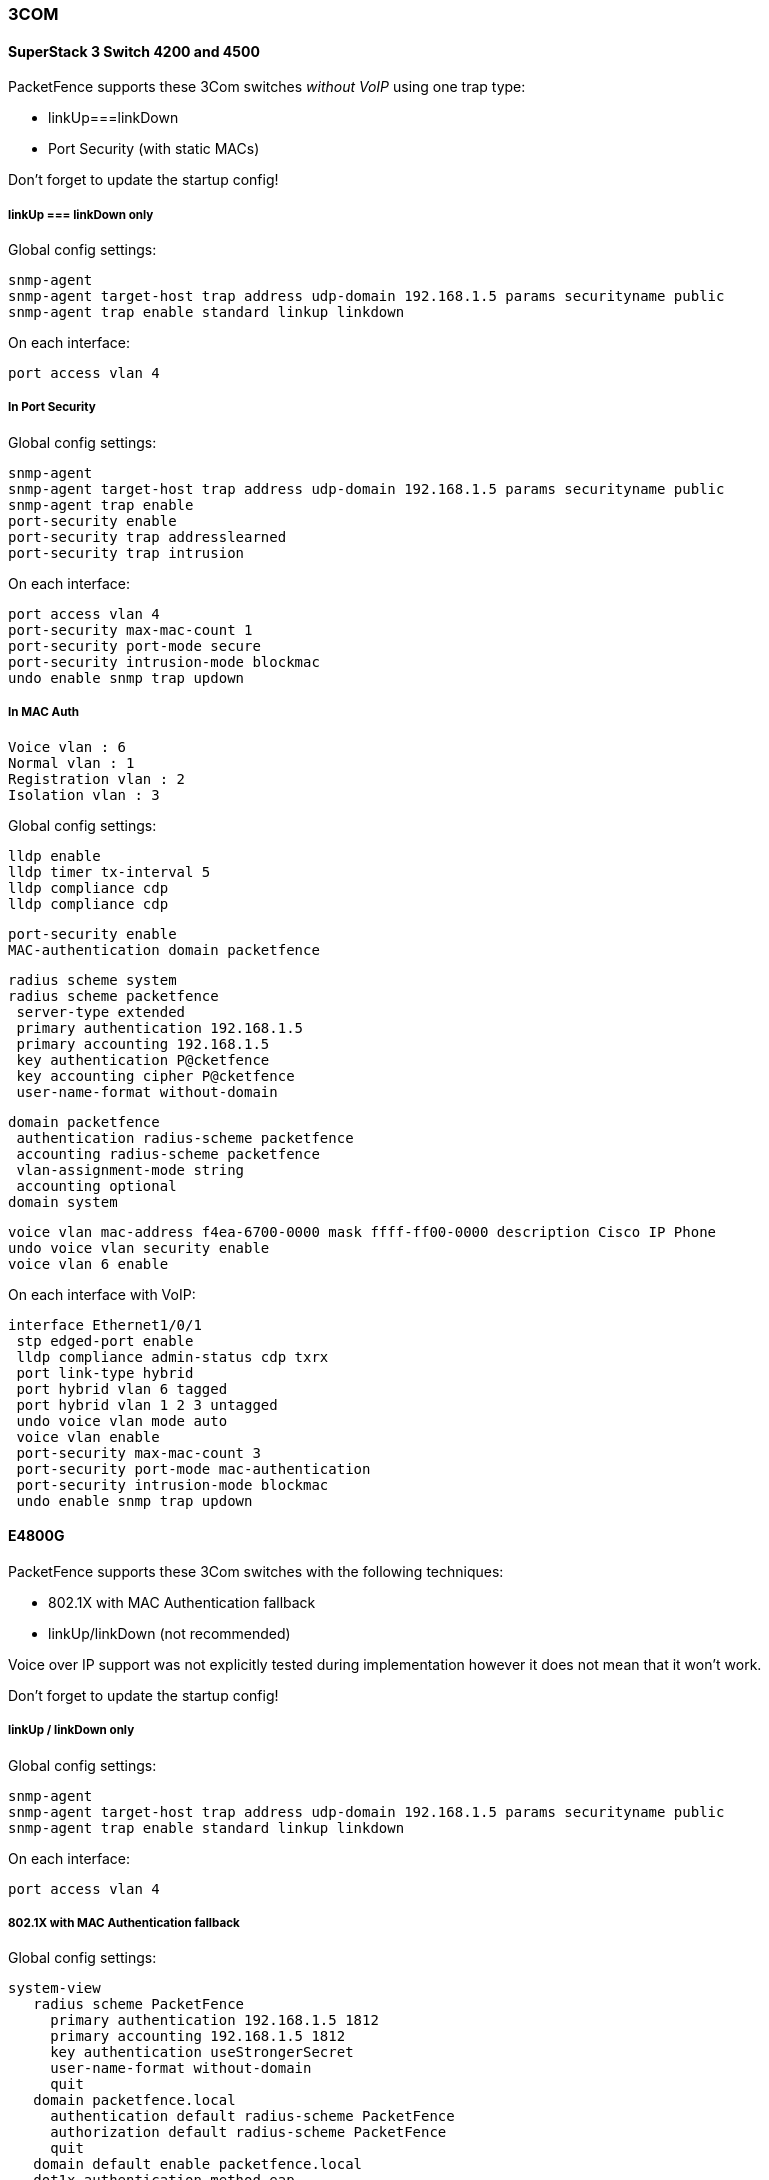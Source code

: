 // to display images directly on GitHub
ifdef::env-github[]
:encoding: UTF-8
:lang: en
:doctype: book
:toc: left
:imagesdir: ../../images
endif::[]

////

    This file is part of the PacketFence project.

    See PacketFence_Network_Devices_Configuration_Guide-docinfo.xml for 
    authors, copyright and license information.

////

=== 3COM

==== SuperStack 3 Switch 4200 and 4500

PacketFence supports these 3Com switches _without VoIP_ using one trap type:

* linkUp===linkDown
* Port Security (with static MACs)

Don't forget to update the startup config!

===== linkUp === linkDown only


Global config settings:

  snmp-agent
  snmp-agent target-host trap address udp-domain 192.168.1.5 params securityname public
  snmp-agent trap enable standard linkup linkdown

On each interface:

  port access vlan 4

===== In Port Security

Global config settings:

  snmp-agent
  snmp-agent target-host trap address udp-domain 192.168.1.5 params securityname public
  snmp-agent trap enable
  port-security enable
  port-security trap addresslearned
  port-security trap intrusion

On each interface:

  port access vlan 4
  port-security max-mac-count 1
  port-security port-mode secure
  port-security intrusion-mode blockmac
  undo enable snmp trap updown

===== In MAC Auth 

 Voice vlan : 6
 Normal vlan : 1
 Registration vlan : 2
 Isolation vlan : 3

Global config settings:

 lldp enable
 lldp timer tx-interval 5
 lldp compliance cdp
 lldp compliance cdp

 port-security enable
 MAC-authentication domain packetfence

 radius scheme system
 radius scheme packetfence
  server-type extended
  primary authentication 192.168.1.5
  primary accounting 192.168.1.5
  key authentication P@cketfence
  key accounting cipher P@cketfence
  user-name-format without-domain

 domain packetfence
  authentication radius-scheme packetfence
  accounting radius-scheme packetfence
  vlan-assignment-mode string
  accounting optional
 domain system

 voice vlan mac-address f4ea-6700-0000 mask ffff-ff00-0000 description Cisco IP Phone
 undo voice vlan security enable
 voice vlan 6 enable

On each interface with VoIP:

 interface Ethernet1/0/1
  stp edged-port enable
  lldp compliance admin-status cdp txrx
  port link-type hybrid
  port hybrid vlan 6 tagged
  port hybrid vlan 1 2 3 untagged
  undo voice vlan mode auto
  voice vlan enable
  port-security max-mac-count 3
  port-security port-mode mac-authentication
  port-security intrusion-mode blockmac
  undo enable snmp trap updown

==== E4800G

PacketFence supports these 3Com switches with the following techniques:

* 802.1X with MAC Authentication fallback
* linkUp/linkDown (not recommended)

Voice over IP support was not explicitly tested during implementation however 
it does not mean that it won't work. 

Don't forget to update the startup config!

===== linkUp / linkDown only

Global config settings:

  snmp-agent
  snmp-agent target-host trap address udp-domain 192.168.1.5 params securityname public
  snmp-agent trap enable standard linkup linkdown

On each interface:

  port access vlan 4

===== 802.1X with MAC Authentication fallback

Global config settings:

  system-view 
     radius scheme PacketFence 
       primary authentication 192.168.1.5 1812 
       primary accounting 192.168.1.5 1812 
       key authentication useStrongerSecret 
       user-name-format without-domain 
       quit 
     domain packetfence.local 
       authentication default radius-scheme PacketFence 
       authorization default radius-scheme PacketFence 
       quit 
     domain default enable packetfence.local 
     dot1x authentication-method eap 
     port-security enable 
  quit 

If your management authentication on your switch is default, applying the 
configuration above will have your authentication switch to a RADIUS based one
with PacketFence as the authentication server. *It is almost certain that you 
do not want that!*

Below, we will just create a local password for `vty` accesses (telnet) and 
nothing on the console. *In order to avoid locking yourself out, make sure 
to verify your configuration!*

  system-view 
     user-interface aux 0 
       authentication-mode none 
    user-interface vty 0 4 
      user privilege level 3 
      set authentication password simple useStrongerPassword 
    quit 
  quit 

On each interface:

  system-view 
    interface gigabitEthernet 1/0/xx 
      port-security port-mode mac-else-userlogin-secure-ext 
      # userlogin-secure-or-mac-ext could be used below instead 
      # see the Switch_4200G's documentation for a discussion about it 
      undo enable snmp trap updown 
      quit 
  quit 

where `xx` stands for the interface index.

==== E5500G and Switch 4200G 

PacketFence supports these 3Com switches with the following techniques: 

* 802.1X with MAC Authentication fallback 
* linkUp/linkDown (not recommended) 

Voice over IP support was not explicitly tested during implementation however 
it does not mean that it won't work.

Don't forget to update the startup config ! 

===== linkUp / linkDown only

Global config settings:

  snmp-agent 
  snmp-agent target-host trap address udp-domain 192.168.1.5 params 
  securityname public 
  snmp-agent trap enable standard linkup linkdown 

On each interface: 

  port access vlan 4 

===== 802.1X with MAC Authentication fallback 

Global config settings:

  system-view 
     radius scheme PacketFence 
       server-type standard 
       primary authentication 192.168.1.5 1812 
       primary accounting 192.168.1.5 1812 
       accounting optional 
       key authentication useStrongerSecret 
       user-name-format without-domain 
       quit 
     domain packetfence.local 
       radius-scheme PacketFence 
       vlan-assignment-mode string 
       quit 
     domain default enable packetfence.local 
     dot1x authentication-method eap 
     port-security enable 
  quit 

If your management authentication on your switch is default, applying the configuration above 
will have your authentication switch to a RADIUS based one with PacketFence as the 
authentication server. *It is almost certain that you do not want that!*

Below, we will just create a local password for `vty` accesses (telnet) and nothing on the 
console. *In order to avoid locking yourself out, make sure to verify your configuration!*

  system-view 
     user-interface aux 0 
       authentication-mode none 
    user-interface vty 0 4 
      user privilege level 3 
      set authentication password simple useStrongerPassword 
    quit 
  quit 

On each interface: 

  system-view 
    interface gigabitEthernet 1/0/xx 
      port-security port-mode mac-else-userlogin-secure-ext 
      # userlogin-secure-or-mac-ext could be used below instead 
      # see the Switch_4200G's documentation for a discussion about it 
      undo enable snmp trap updown 
      quit 
  quit 

where `xx` stands for the interface index 

==== NJ220 

This switch does not support port-security. 

To configure: use web interface to send the linkUp/linkDown traps to the PacketFence server. 
